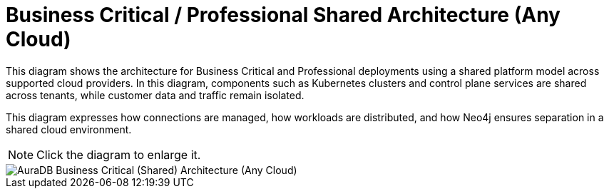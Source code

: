 [[aura]]
= Business Critical / Professional Shared Architecture (Any Cloud)
:description: Neo4j Aura Cloud Architecture - AuraDB Business Critical (Shared) Architecture (Any Cloud)

This diagram shows the architecture for Business Critical and Professional deployments using a shared platform model across supported cloud providers. 
In this diagram, components such as Kubernetes clusters and control plane services are shared across tenants, while customer data and traffic remain isolated.

This diagram expresses how connections are managed, how workloads are distributed, and how Neo4j ensures separation in a shared cloud environment.

[NOTE]
====
Click the diagram to enlarge it.
====

image::platform-architecture-any-cloud.svg[AuraDB Business Critical (Shared) Architecture (Any Cloud)]